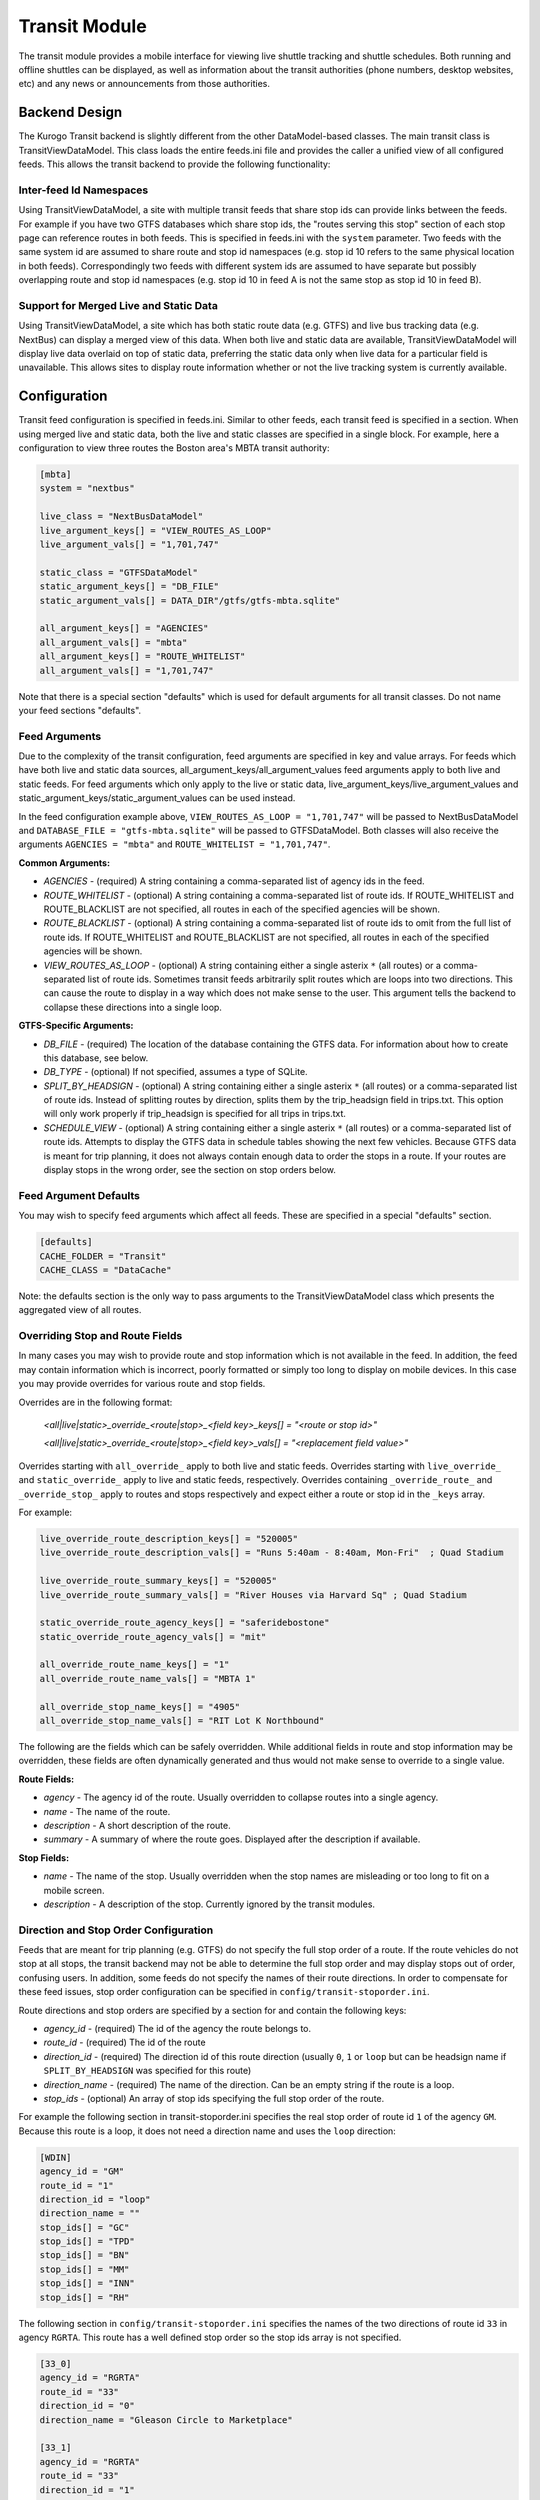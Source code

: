 ###################
Transit Module
###################

The transit module provides a mobile interface for viewing live shuttle tracking and shuttle schedules.  Both running and offline shuttles can be displayed, as well as information about the transit authorities (phone numbers, desktop websites, etc) and any news or announcements from those authorities.

==============
Backend Design
==============

The Kurogo Transit backend is slightly different from the other DataModel-based classes.  The main transit class is TransitViewDataModel.  This class loads the entire feeds.ini file and provides the caller a unified view of all configured feeds.  This allows the transit backend to provide the following functionality:

------------------------
Inter-feed Id Namespaces
------------------------

Using TransitViewDataModel, a site with multiple transit feeds that share stop ids can provide links between the feeds.  For example if you have two GTFS databases which share stop ids, the "routes serving this stop" section of each stop page can reference routes in both feeds.  This is specified in feeds.ini with the ``system`` parameter.  Two feeds with the same system id are assumed to share route and stop id namespaces (e.g. stop id 10 refers to the same physical location in both feeds).  Correspondingly two feeds with different system ids are assumed to have separate but possibly overlapping route and stop id namespaces (e.g. stop id 10 in feed A is not the same stop as stop id 10 in feed B).

---------------------------------------
Support for Merged Live and Static Data
---------------------------------------

Using TransitViewDataModel, a site which has both static route data (e.g. GTFS) and live bus tracking data (e.g. NextBus) can display a merged view of this data.  When both live and static data are available, TransitViewDataModel will display live data overlaid on top of static data, preferring the static data only when live data for a particular field is unavailable.  This allows sites to display route information whether or not the live tracking system is currently available.

=============
Configuration
=============

Transit feed configuration is specified in feeds.ini.  Similar to other feeds, each transit feed is specified in a section. When using merged live and static data, both the live and static classes are specified in a single block.  For example, here a configuration to view three routes the Boston area's MBTA transit authority:

.. code-block:: ini

    [mbta]
    system = "nextbus"
     
    live_class = "NextBusDataModel"
    live_argument_keys[] = "VIEW_ROUTES_AS_LOOP"
    live_argument_vals[] = "1,701,747"
     
    static_class = "GTFSDataModel"
    static_argument_keys[] = "DB_FILE"
    static_argument_vals[] = DATA_DIR"/gtfs/gtfs-mbta.sqlite"
     
    all_argument_keys[] = "AGENCIES"
    all_argument_vals[] = "mbta"
    all_argument_keys[] = "ROUTE_WHITELIST"
    all_argument_vals[] = "1,701,747"


Note that there is a special section "defaults" which is used for default arguments for all transit classes.  Do not name your feed sections "defaults".


--------------
Feed Arguments
--------------

Due to the complexity of the transit configuration, feed arguments are specified in key and value arrays.  For feeds which have both live and static data sources, all_argument_keys/all_argument_values feed arguments apply to both live and static feeds.  For feed arguments which only apply to the live or static data,  live_argument_keys/live_argument_values and static_argument_keys/static_argument_values can be used instead.

In the feed configuration example above, ``VIEW_ROUTES_AS_LOOP = "1,701,747"`` will be passed to NextBusDataModel and ``DATABASE_FILE = "gtfs-mbta.sqlite"``  will be passed to GTFSDataModel.  Both classes will also receive the arguments ``AGENCIES = "mbta"`` and ``ROUTE_WHITELIST = "1,701,747"``.

**Common Arguments:**

* *AGENCIES* - (required) A string containing a comma-separated list of agency ids in the feed.
* *ROUTE_WHITELIST* - (optional) A string containing a comma-separated list of route ids.  If ROUTE_WHITELIST and ROUTE_BLACKLIST are not specified, all routes in each of the specified agencies will be shown.
* *ROUTE_BLACKLIST* - (optional) A string containing a comma-separated list of route ids to omit from the full list of route ids.  If ROUTE_WHITELIST and ROUTE_BLACKLIST are not specified, all routes in each of the specified agencies will be shown.
* *VIEW_ROUTES_AS_LOOP* - (optional) A string containing either a single asterix ``*`` (all routes) or a comma-separated list of route ids.  Sometimes transit feeds arbitrarily split routes which are loops into two directions.  This can cause the route to display in a way which does not make sense to the user.  This argument tells the backend to collapse these directions into a single loop.

**GTFS-Specific Arguments:**

* *DB_FILE* - (required) The location of the database containing the GTFS data.  For information about how to create this database, see below.
* *DB_TYPE* - (optional) If not specified, assumes a type of SQLite.
* *SPLIT_BY_HEADSIGN* - (optional) A string containing either a single asterix ``*`` (all routes) or a comma-separated list of route ids.  Instead of splitting routes by direction, splits them by the trip_headsign field in trips.txt.  This option will only work properly if trip_headsign is specified for all trips in trips.txt.
* *SCHEDULE_VIEW* - (optional) A string containing either a single asterix ``*`` (all routes) or a comma-separated list of route ids.  Attempts to display the GTFS data in schedule tables showing the next few vehicles.  Because GTFS data is meant for trip planning, it does not always contain enough data to order the stops in a route.  If your routes are display stops in the wrong order, see the section on stop orders below.

----------------------
Feed Argument Defaults
----------------------

You may wish to specify feed arguments which affect all feeds.  These are specified in a special "defaults" section.

.. code-block:: ini

    [defaults]
    CACHE_FOLDER = "Transit"
    CACHE_CLASS = "DataCache"


Note: the defaults section is the only way to pass arguments to the TransitViewDataModel class which presents the aggregated view of all routes.

--------------------------------
Overriding Stop and Route Fields
--------------------------------

In many cases you may wish to provide route and stop information which is not available in the feed.  In addition, the feed may contain information which is incorrect, poorly formatted or simply too long to display on mobile devices.  In this case you may provide overrides for various route and stop fields.  

Overrides are in the following format:

    *<all|live|static>_override_<route|stop>_<field key>_keys[] = "<route or stop id>"*
    
    *<all|live|static>_override_<route|stop>_<field key>_vals[] = "<replacement field value>"*

Overrides starting with ``all_override_`` apply to both live and static feeds.  Overrides starting with ``live_override_`` and ``static_override_`` apply to live and static feeds, respectively.  Overrides containing ``_override_route_`` and ``_override_stop_`` apply to routes and stops respectively and expect either a route or stop id in the ``_keys`` array.  

For example:

.. code-block:: ini

    live_override_route_description_keys[] = "520005"
    live_override_route_description_vals[] = "Runs 5:40am - 8:40am, Mon-Fri"  ; Quad Stadium
    
    live_override_route_summary_keys[] = "520005"
    live_override_route_summary_vals[] = "River Houses via Harvard Sq" ; Quad Stadium
    
    static_override_route_agency_keys[] = "saferidebostone"
    static_override_route_agency_vals[] = "mit"
    
    all_override_route_name_keys[] = "1"
    all_override_route_name_vals[] = "MBTA 1"
    
    all_override_stop_name_keys[] = "4905"
    all_override_stop_name_vals[] = "RIT Lot K Northbound"

The following are the fields which can be safely overridden.  While additional fields in route and stop information may be overridden, these fields are often dynamically generated and thus would not make sense to override to a single value.

**Route Fields:**

* *agency* - The agency id of the route.  Usually overridden to collapse routes into a single agency.
* *name* - The name of the route.
* *description* - A short description of the route.
* *summary* - A summary of where the route goes.  Displayed after the description if available.

**Stop Fields:**

* *name* - The name of the stop.  Usually overridden when the stop names are misleading or too long to fit on a mobile screen.
* *description* - A description of the stop.  Currently ignored by the transit modules.
 
--------------------------------------
Direction and Stop Order Configuration
--------------------------------------

Feeds that are meant for trip planning (e.g. GTFS) do not specify the full stop order of a route.  If the route vehicles do not stop at all stops, the transit backend may not be able to determine the full stop order and may display stops out of order, confusing users.  In addition, some feeds do not specify the names of their route directions.  In order to compensate for these feed issues, stop order configuration can be specified in ``config/transit-stoporder.ini``.

Route directions and stop orders  are specified by a section for and contain the following keys:

* *agency_id* - (required) The id of the agency the route belongs to.
* *route_id* - (required) The id of the route
* *direction_id* - (required) The direction id of this route direction (usually ``0``, ``1`` or ``loop`` but can be headsign name if ``SPLIT_BY_HEADSIGN`` was specified for this route)
* *direction_name* - (required) The name of the direction.  Can be an empty string if the route is a loop.
* *stop_ids* - (optional) An array of stop ids specifying the full stop order of the route.

For example the following section in transit-stoporder.ini specifies the real stop order of route id ``1`` of the agency ``GM``.  Because this route is a loop, it does not need a direction name and uses the ``loop`` direction:

.. code-block:: ini

    [WDIN]
    agency_id = "GM"
    route_id = "1"
    direction_id = "loop"
    direction_name = ""
    stop_ids[] = "GC"
    stop_ids[] = "TPD"
    stop_ids[] = "BN"
    stop_ids[] = "MM"
    stop_ids[] = "INN"
    stop_ids[] = "RH"
 
The following section in ``config/transit-stoporder.ini`` specifies the names of the two directions of route id ``33`` in agency ``RGRTA``.  This route has a well defined stop order so the stop ids array is not specified.

.. code-block:: ini

    [33_0]
    agency_id = "RGRTA"
    route_id = "33"
    direction_id = "0"
    direction_name = "Gleason Circle to Marketplace"
 
    [33_1]
    agency_id = "RGRTA"
    route_id = "33"
    direction_id = "1"
    direction_name = "Marketplace to Gleason Circle"
 
==============================
GTFS Database Converter
==============================

GTFS data is normally provided in a zip of CSV files.  However for large transit systems parsing the CSV files directly causes performance problems – some of the files may be up to 500K lines.  To solve this problem the transit backend supports uploading the GTFS zip file into an SQLite database.

-------------
Configuration
-------------

The GTFS database converter needs some configuration.  This information is stored in feeds-gtfs.ini.  At a bare minimum the system needs to know where the zip file is stored.

**Simple Configuration:**

* *zipfile* - (required) The full path to the GTFS zip file to be loaded into the database.
* *routes* - (optional) A whitelist of route ids.  Only data associated with these routes will be loaded into the database.  This can help performance on very large datasets.

You do not need to specify the database destination.  The new database will be written into a gtfs directory inside the site DATA_DIR (``data/gtfs/``).  The database will be named using the section name in the config file.  In the example above the database will be written to ``DATA_DIR"/gtfs/gtfs-mit.sqlite"`` because the entry above lives in an ``[mit]`` section.

For example:

.. code-block:: ini

    [mbta]
    zipfile = DATA_DIR"/gtfs/gtfs-mbta.zip"
    
    routes[] = "1"
    routes[] = "701"
    routes[] = "747"

Unfortunately, most GTFS files need a little more tweaking to get them to display properly.  As a result, the converter configuration also supports a variety of overrides and filters.  

**Field Overrides:**

Many transportation authorities auto generate GTFS data.  As a result route ids may change with every GTFS data set.  In order to avoid having to update the rest of the transit configuration, you can remap fields from one value to another while you are uploading your GTFS into the database.  Any field value in GTFS can be overridden, but the most commonly overridden are agency and route ids.

Field overrides take the following format:

    *<field name>_override_keys[] = "<old value in zip file>"*
    
    *<field name>_override_vals[] = "<new value for database>"*

Each override is an array so you can override more than one field value.

Note: Field overrides are run before route whitelist filtering so if you remap your route ids the route whitelist configuration should use the remapped ids.

For example the RGRTA transportation system uses different route ids for every GTFS data export.  The following config remaps the 8/29/2011-4/1/2012 data set route ids to route ids which can be used in the rest of the configuration: 

.. code-block:: ini

    [rgrta]
     
    zipfile = DATA_DIR"/gtfs/gtfs-rgrta-20110829-20120401.zip"
     
    ; Optional route id remap
    ; RGRTA changes these with every new data set so just remap
    ; so other config files don't have to know about the change
    route_id_override_keys[] = "8280" ; 28 RIT Campus Clockwise
    route_id_override_vals[] = "28"
     
    route_id_override_keys[] = "8282" ; 33 RIT Weekend/Holiday
    route_id_override_vals[] = "33"
    
    route_id_override_keys[] = "8279" ; 24 Marketplace Mall
    route_id_override_vals[] = "24"
    
    route_id_override_keys[] = "8455" ; 29 Tiger East End Express
    route_id_override_vals[] = "29"
    
    ; Optional route whitelist
    routes[] = "28" ; 28 RIT Campus Clockwise
    routes[] = "33" ; 33 RIT Weekend/Holiday
    routes[] = "24" ; 24 Marketplace Mall
    routes[] = "29" ; 29 Tiger East End Express

You can also use field overrides to make sure that your live and static parsers use the same ids.  For example the MBTA transit authority uses both GTFS and NextBus.  In GTFS the agency id is ``1`` and in NextBus it is ``mbta``.  Using a field override can convert the GTFS agency value to the NextBus agency value:

.. code-block:: ini

    [mbta]
     
    zipfile = DATA_DIR"/gtfs/gtfs-mbta.zip"
    
    ; Optional route whitelist
    routes[] = "1"
    routes[] = "701"
    routes[] = "747"
     
    ; Optional agency id remap
    agency_id_override_keys[] = "1"
    agency_id_override_vals[] = "mbta"

**Field Value Regular Expressions:**

Sometimes GTFS field values contain systematic errors which you do not want to list out.  Instead of overriding by field value, you can also run a regular expression over each field value before pushing it into the database.  Replacement strings can use variable replacement (e.g. \1, \2, etc).

Field value regular expressions take the following format:

    *<field name>_re_pattern = "/<regular expression to match on the field value>/"*
    
    *<field name>_re_replace = "<replacement string>"*

For example the RGRTA transit authority's GTFS which contains stop ids with their new and old versions concatenated together with the string ``_merged_``.  In order to avoid specifying each bad stop id individually we can apply a regular expression to remap them all to the new stop id:

.. code-block:: ini

    [rgrta]
     
    zipfile = DATA_DIR"/gtfs/gtfs-rgrta-20110829-20120401.zip"
    
    [...]
    
    ; RGRTA's merged data feeds have fake stop numbers which don't 
    ; correspond to the stop codes. This makes it hard for sysadmins 
    ; to maintain the lists of stops in transit-stoporder.ini
    stop_id_re_pattern = "/^(.+)_merged_.+$/"
    stop_id_re_replace = "\1"

In another example, sometimes GTFS creators use the ``route_short_name`` field to specify a non-user-friendly version of the name.  Since the transit module displays both short and long names, we can suppress the short name: 

.. code-block:: ini

    [mit]
     
    zipfile = DATA_DIR"/gtfs/gtfs-mit.zip"
     
    ; Hide bogus route short names
    route_short_name_re_pattern = "/^.*$/"
    route_short_name_re_replace = ""

**Uploading the Zip File**

Once the configuration file is set up, visit the ``gtfs2db`` page in the transit module (e.g. http://localhost/transit/gtfs2db).  This page is only accessible via localhost.  

This page will run a script which deletes any old database present and uploads the zip file specified in feeds-gtfs.ini into a new database.    Because GTFS data generally does not work correctly without some remapping configuration, we recommend that developers build the database and once it is working check it into the source repository in the site folder's data directory.  We do not recommend running this command on a production server.

====================
Maintenance Concerns
====================

When using route and stop overrides and specifying directions, you should be aware that each configuration line increases the maintenance cost of your transit module installation.  As routes and stops are added and removed the configuration will need to be updated.  

Some transit feeds like to renumber their route ids.  For example the Trapeze transit system uses different route ids for each GTFS export.  Because each GTFS export is only valid for 3-4 months, any configuration specifying route ids must be updated regularly.  For situations like this we recommend using the field remapping capabilities of the GTFS database converter.
